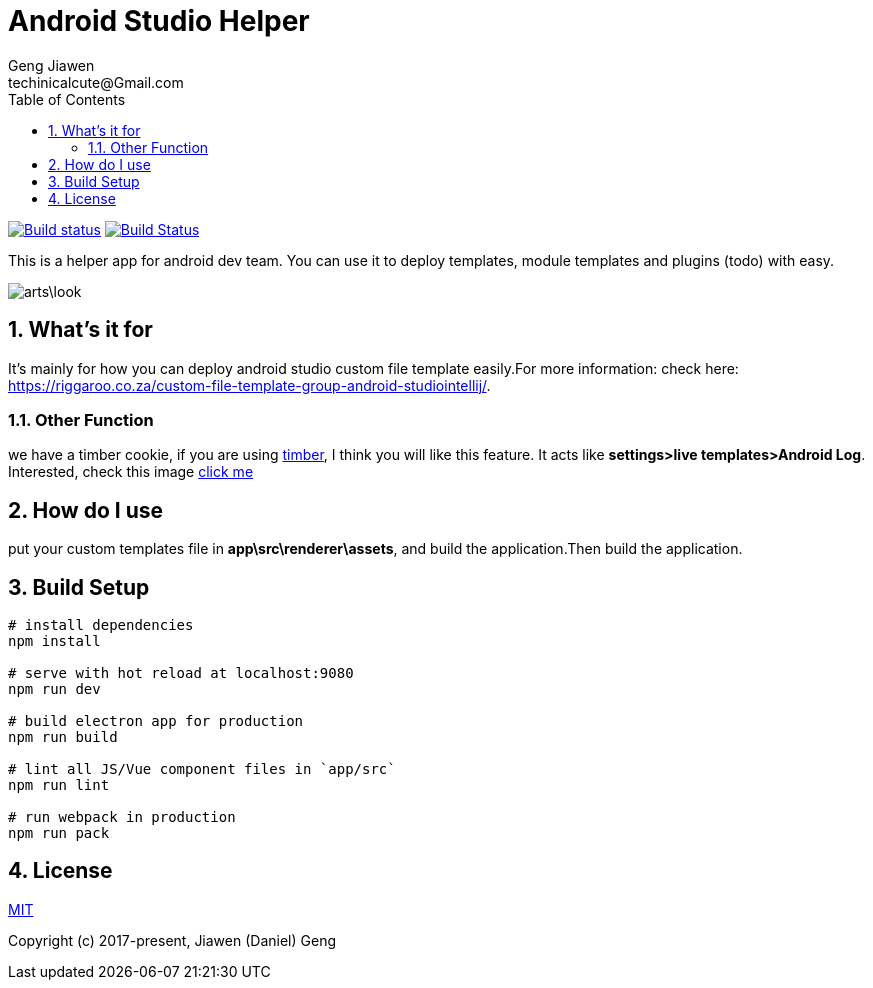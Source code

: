 = Android Studio Helper
Geng Jiawen
techinicalcute@Gmail.com
:toc:
:toclevels: 3
:sectnums:
:sectnumlevels: 2
:source-highlighter: hightlightjs

image:https://ci.appveyor.com/api/projects/status/i5yup751g7haetoo/branch/master?svg=true[Build status,link=https://ci.appveyor.com/project/gengjiawen/android-studio-helper/branch/master]
image:https://travis-ci.org/gengjiawen/android-studio-helper.svg?branch=master["Build Status", link="https://travis-ci.org/gengjiawen/android-studio-helper"]

This is a helper app for android dev team.
You can use it to deploy templates, module templates and plugins (todo) with easy.

image:arts\look.png[]

## What's it for
It's mainly for how you can deploy android studio custom file template easily.For more information: check here: https://riggaroo.co.za/custom-file-template-group-android-studiointellij/.

### Other Function
we have a timber cookie, if you are using https://github.com/JakeWharton/timber[timber], I think you will like this feature.
It acts like **settings>live templates>Android Log**.
Interested, check this image https://github.com/gengjiawen/android-studio-helper/blob/master/arts/timber.gif[click me]

## How do I use
put your custom templates file in **app\src\renderer\assets**, and build the application.Then build the application.

## Build Setup
``` bash
# install dependencies
npm install

# serve with hot reload at localhost:9080
npm run dev

# build electron app for production
npm run build

# lint all JS/Vue component files in `app/src`
npm run lint

# run webpack in production
npm run pack
```

## License
http://opensource.org/licenses/MIT[MIT]

Copyright (c) 2017-present, Jiawen (Daniel) Geng
